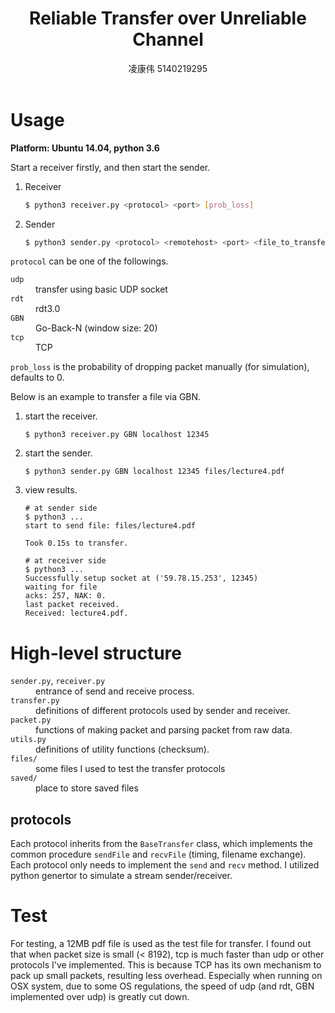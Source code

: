#+TITLE: Reliable Transfer over Unreliable Channel
#+AUTHOR: 凌康伟 5140219295
#+LATEX_HEADER: \usepackage{xeCJK, fullpage}
#+LATEX_COMPILER: xelatex
#+OPTIONS: toc:nil
* Usage
*Platform: Ubuntu 14.04, python 3.6*

Start a receiver firstly, and then start the sender.

1. Receiver
    #+BEGIN_SRC bash
    $ python3 receiver.py <protocol> <port> [prob_loss]
    #+END_SRC
2. Sender
   #+BEGIN_SRC bash
   $ python3 sender.py <protocol> <remotehost> <port> <file_to_transfer>
   #+END_SRC

=protocol= can be one of the followings.
    - =udp= :: transfer using basic UDP socket
    - =rdt= :: rdt3.0
    - =GBN= :: Go-Back-N (window size: 20)
    - =tcp= :: TCP

=prob_loss= is the probability of dropping packet manually (for simulation),
 defaults to 0.

Below is an example to transfer a file via GBN.
1. start the receiver.
   #+BEGIN_SRC shell
   $ python3 receiver.py GBN localhost 12345
   #+END_SRC
2. start the sender.
   #+BEGIN_SRC shell
   $ python3 sender.py GBN localhost 12345 files/lecture4.pdf
   #+END_SRC
3. view results.
   #+BEGIN_SRC shell
   # at sender side
   $ python3 ...
   start to send file: files/lecture4.pdf

   Took 0.15s to transfer.
   #+END_SRC

   #+BEGIN_SRC shell
   # at receiver side
   $ python3 ...
   Successfully setup socket at ('59.78.15.253', 12345)
   waiting for file
   acks: 257, NAK: 0.
   last packet received.
   Received: lecture4.pdf.
   #+END_SRC


* High-level structure

  - =sender.py=, =receiver.py= :: entrance of send and receive process.
  - =transfer.py= :: definitions of different protocols used by sender and receiver.
  - =packet.py= :: functions of making packet and parsing packet from raw data.
  - =utils.py= :: definitions of utility functions (checksum).
  - =files/= :: some files I used to test the transfer protocols
  - =saved/= :: place to store saved files

** protocols
   Each protocol inherits from the =BaseTransfer= class, which implements the
   common procedure =sendFile= and =recvFile= (timing, filename exchange). Each
   protocol only needs to implement the =send= and =recv= method. I utilized
   python genertor to simulate a stream sender/receiver.
* Test
  For testing, a 12MB pdf file is used as the test file for transfer. I found
  out that when packet size is small (< 8192), tcp is much faster than udp or
  other protocols I've implemented. This is because TCP has its own mechanism to
  pack up small packets, resulting less overhead. Especially when running on OSX
  system, due to some OS regulations, the speed of udp (and rdt, GBN implemented
  over udp) is greatly cut down.

